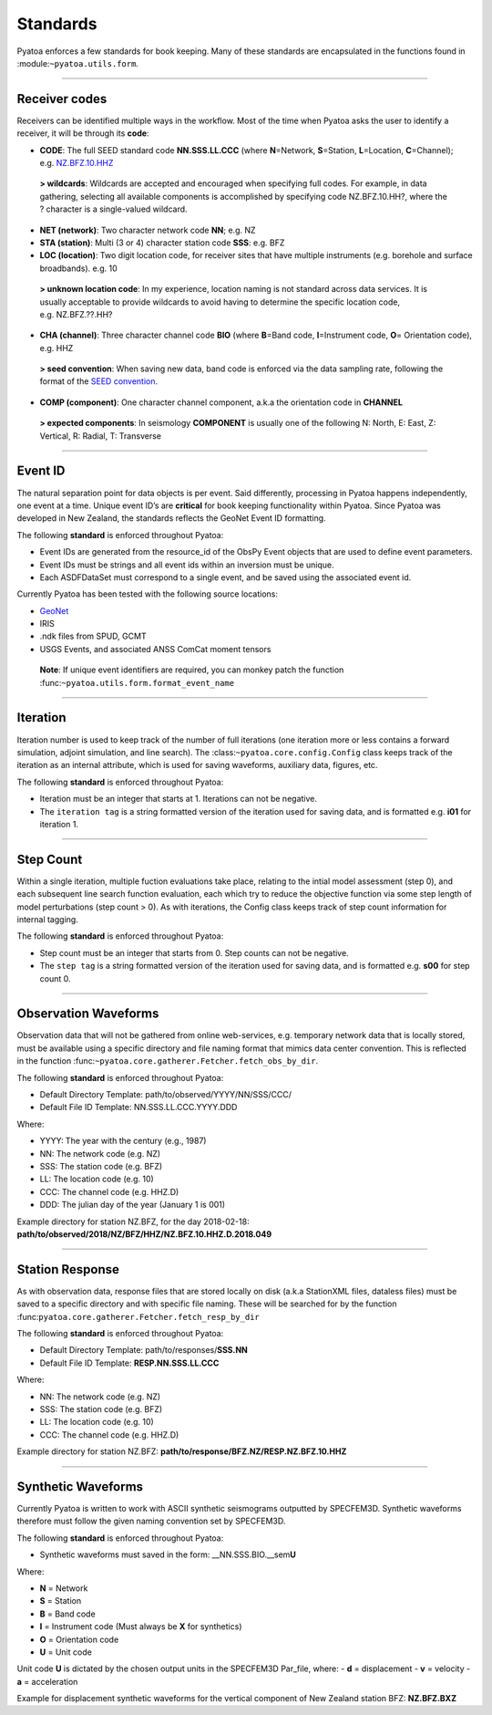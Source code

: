 Standards
=========

Pyatoa enforces a few standards for book keeping. Many of these
standards are encapsulated in the functions found in
:module:``~pyatoa.utils.form``.

--------------

Receiver codes
--------------

Receivers can be identified multiple ways in the workflow. Most of the
time when Pyatoa asks the user to identify a receiver, it will be
through its **code**:

-  **CODE**: The full SEED standard code **NN.SSS.LL.CCC** (where
   **N**\ =Network, **S**\ =Station, **L**\ =Location, **C**\ =Channel);
   e.g. \ `NZ.BFZ.10.HHZ <https://www.geonet.org.nz/data/network/sensor/BFZ>`__

..

   **> wildcards**: Wildcards are accepted and encouraged when
   specifying full codes. For example, in data gathering, selecting all
   available components is accomplished by specifying code
   NZ.BFZ.10.HH?, where the ? character is a single-valued wildcard.

-  **NET (network)**: Two character network code **NN**; e.g. NZ
-  **STA (station)**: Multi (3 or 4) character station code **SSS**:
   e.g. BFZ
-  **LOC (location)**: Two digit location code, for receiver sites that
   have multiple instruments (e.g. borehole and surface broadbands).
   e.g. 10

..

   **> unknown location code**: In my experience, location naming is not
   standard across data services. It is usually acceptable to provide
   wildcards to avoid having to determine the specific location code,
   e.g. NZ.BFZ.??.HH?

-  **CHA (channel)**: Three character channel code **BIO** (where
   **B**\ =Band code, **I**\ =Instrument code, **O**\ = Orientation
   code), e.g. HHZ

..

   **> seed convention**: When saving new data, band code is enforced
   via the data sampling rate, following the format of the `SEED
   convention <https://ds.iris.edu/ds/nodes/dmc/data/formats/seed-channel-naming/>`__.

-  **COMP (component)**: One character channel component, a.k.a the
   orientation code in **CHANNEL**

..

   **> expected components**: In seismology **COMPONENT** is usually one
   of the following N: North, E: East, Z: Vertical, R: Radial, T:
   Transverse

--------------

Event ID
--------

The natural separation point for data objects is per event. Said
differently, processing in Pyatoa happens independently, one event at a
time. Unique event ID’s are **critical** for book keeping functionality
within Pyatoa. Since Pyatoa was developed in New Zealand, the standards
reflects the GeoNet Event ID formatting.

The following **standard** is enforced throughout Pyatoa:

-  Event IDs are generated from the resource_id of the ObsPy Event
   objects that are used to define event parameters.
-  Event IDs must be strings and all event ids within an inversion must
   be unique.
-  Each ASDFDataSet must correspond to a single event, and be saved
   using the associated event id.

Currently Pyatoa has been tested with the following source locations:

-  `GeoNet <https://quakesearch.geonet.org.nz/>`__
-  IRIS
-  .ndk files from SPUD, GCMT
-  USGS Events, and associated ANSS ComCat moment tensors

..

   **Note**: If unique event identifiers are required, you can monkey
   patch the function :func:``~pyatoa.utils.form.format_event_name``

--------------

Iteration
---------

Iteration number is used to keep track of the number of full iterations
(one iteration more or less contains a forward simulation, adjoint
simulation, and line search). The :class:``~pyatoa.core.config.Config``
class keeps track of the iteration as an internal attribute, which is
used for saving waveforms, auxiliary data, figures, etc.

The following **standard** is enforced throughout Pyatoa:

-  Iteration must be an integer that starts at 1. Iterations can not be
   negative.
-  The ``iteration tag`` is a string formatted version of the iteration
   used for saving data, and is formatted e.g. \ **i01** for iteration
   1.

--------------

Step Count
----------

Within a single iteration, multiple fuction evaluations take place,
relating to the intial model assessment (step 0), and each subsequent
line search function evaluation, each which try to reduce the objective
function via some step length of model perturbations (step count > 0).
As with iterations, the Config class keeps track of step count
information for internal tagging.

The following **standard** is enforced throughout Pyatoa:

-  Step count must be an integer that starts from 0. Step counts can not
   be negative.
-  The ``step tag`` is a string formatted version of the iteration used
   for saving data, and is formatted e.g. \ **s00** for step count 0.

--------------

Observation Waveforms
---------------------

Observation data that will not be gathered from online web-services,
e.g. temporary network data that is locally stored, must be available
using a specific directory and file naming format that mimics data
center convention. This is reflected in the function
:func:``~pyatoa.core.gatherer.Fetcher.fetch_obs_by_dir``.

The following **standard** is enforced throughout Pyatoa:

-  Default Directory Template: path/to/observed/YYYY/NN/SSS/CCC/
-  Default File ID Template: NN.SSS.LL.CCC.YYYY.DDD

Where:

-  YYYY: The year with the century (e.g., 1987)
-  NN: The network code (e.g. NZ)
-  SSS: The station code (e.g. BFZ)
-  LL: The location code (e.g. 10)
-  CCC: The channel code (e.g. HHZ.D)
-  DDD: The julian day of the year (January 1 is 001)

Example directory for station NZ.BFZ, for the day 2018-02-18:
**path/to/observed/2018/NZ/BFZ/HHZ/NZ.BFZ.10.HHZ.D.2018.049**

--------------

Station Response
----------------

As with observation data, response files that are stored locally on disk
(a.k.a StationXML files, dataless files) must be saved to a specific
directory and with specific file naming. These will be searched for by
the function :func:``pyatoa.core.gatherer.Fetcher.fetch_resp_by_dir``

The following **standard** is enforced throughout Pyatoa:

-  Default Directory Template: path/to/responses/\ **SSS.NN**
-  Default File ID Template: **RESP.NN.SSS.LL.CCC**

Where:

-  NN: The network code (e.g. NZ)
-  SSS: The station code (e.g. BFZ)
-  LL: The location code (e.g. 10)
-  CCC: The channel code (e.g. HHZ.D)

Example directory for station NZ.BFZ:
**path/to/response/BFZ.NZ/RESP.NZ.BFZ.10.HHZ**

--------------

Synthetic Waveforms
-------------------

Currently Pyatoa is written to work with ASCII synthetic seismograms
outputted by SPECFEM3D. Synthetic waveforms therefore must follow the
given naming convention set by SPECFEM3D.

The following **standard** is enforced throughout Pyatoa:

-  Synthetic waveforms must saved in the form:
   \__NN.SSS.BIO.__sem\ **U**

Where:

-  **N** = Network
-  **S** = Station
-  **B** = Band code
-  **I** = Instrument code (Must always be **X** for synthetics)
-  **O** = Orientation code
-  **U** = Unit code

Unit code **U** is dictated by the chosen output units in the SPECFEM3D
Par_file, where: 
- **d** = displacement 
- **v** = velocity 
- **a** = acceleration

Example for displacement synthetic waveforms for the vertical component
of New Zealand station BFZ: **NZ.BFZ.BXZ**
